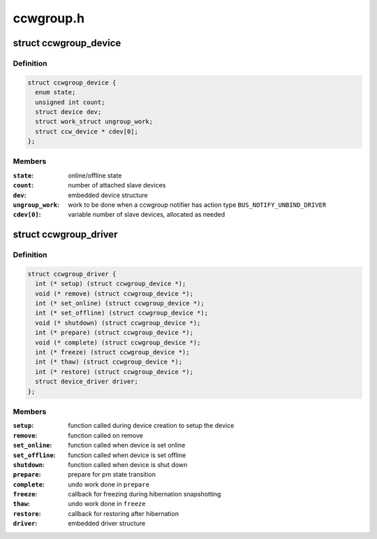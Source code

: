 .. -*- coding: utf-8; mode: rst -*-

==========
ccwgroup.h
==========


.. _`ccwgroup_device`:

struct ccwgroup_device
======================

.. c:type:: ccwgroup_device

    ccw group device


.. _`ccwgroup_device.definition`:

Definition
----------

.. code-block:: c

  struct ccwgroup_device {
    enum state;
    unsigned int count;
    struct device dev;
    struct work_struct ungroup_work;
    struct ccw_device * cdev[0];
  };


.. _`ccwgroup_device.members`:

Members
-------

:``state``:
    online/offline state

:``count``:
    number of attached slave devices

:``dev``:
    embedded device structure

:``ungroup_work``:
    work to be done when a ccwgroup notifier has action
    type ``BUS_NOTIFY_UNBIND_DRIVER``

:``cdev[0]``:
    variable number of slave devices, allocated as needed




.. _`ccwgroup_driver`:

struct ccwgroup_driver
======================

.. c:type:: ccwgroup_driver

    driver for ccw group devices


.. _`ccwgroup_driver.definition`:

Definition
----------

.. code-block:: c

  struct ccwgroup_driver {
    int (* setup) (struct ccwgroup_device *);
    void (* remove) (struct ccwgroup_device *);
    int (* set_online) (struct ccwgroup_device *);
    int (* set_offline) (struct ccwgroup_device *);
    void (* shutdown) (struct ccwgroup_device *);
    int (* prepare) (struct ccwgroup_device *);
    void (* complete) (struct ccwgroup_device *);
    int (* freeze) (struct ccwgroup_device *);
    int (* thaw) (struct ccwgroup_device *);
    int (* restore) (struct ccwgroup_device *);
    struct device_driver driver;
  };


.. _`ccwgroup_driver.members`:

Members
-------

:``setup``:
    function called during device creation to setup the device

:``remove``:
    function called on remove

:``set_online``:
    function called when device is set online

:``set_offline``:
    function called when device is set offline

:``shutdown``:
    function called when device is shut down

:``prepare``:
    prepare for pm state transition

:``complete``:
    undo work done in ``prepare``

:``freeze``:
    callback for freezing during hibernation snapshotting

:``thaw``:
    undo work done in ``freeze``

:``restore``:
    callback for restoring after hibernation

:``driver``:
    embedded driver structure


